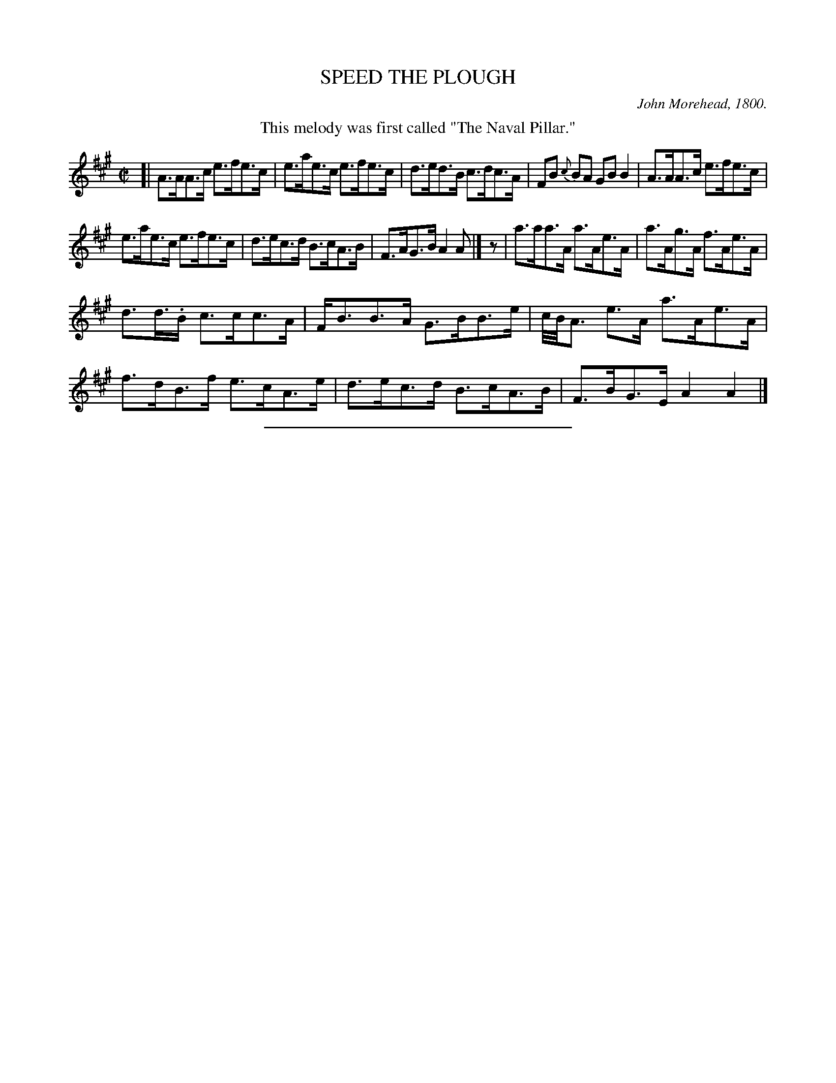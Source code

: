 X: 21721
T: SPEED THE PLOUGH
C: John Morehead, 1800.
%R: hornpipe, reel
B: W. Hamilton "Universal Tune-Book" Vol. 2 Glasgow 1846 p.172 #1
S: http://s3-eu-west-1.amazonaws.com/itma.dl.printmaterial/book_pdfs/hamiltonvol2web.pdf
Z: 2016 John Chambers <jc:trillian.mit.edu>
M: C|
L: 1/8
K: A
%%center This melody was first called "The Naval Pillar."
% - - - - - - - - - - - - - - - - - - - - - - - - -
[|\
A>AA>c e>fe>c | e>ae>c e>fe>c |\
d>ed>B c>dc>A | FB {c}BA GB B2 |\
A>AA>c e>fe>c |
e>ae>c e>fe>c |\
d>ec>d B>cA>B | F>AG>B A2A |]\
z |\
a>aa>A a>Ae>A | a>Ag>A f>Ae>A |
d>d.>B c>cc>A | F<BB>A G>BB>e |\
c//B//A3/ e>A a>Ae>A | f>dB>f e>cA>e |\
d>ec>d B>cA>B | F>BG>E A2A2 |]
%%sep 1 1 300
% - - - - - - - - - - - - - - - - - - - - - - - - -
